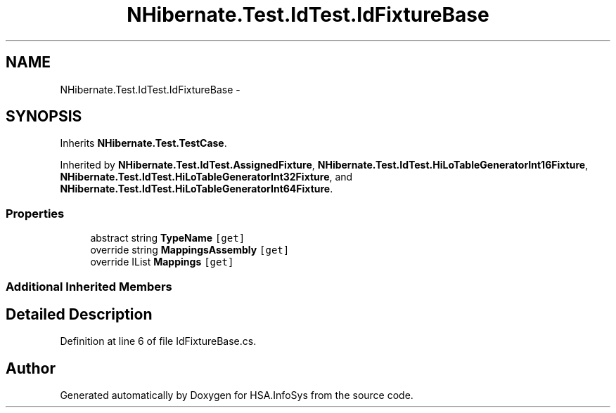 .TH "NHibernate.Test.IdTest.IdFixtureBase" 3 "Fri Jul 5 2013" "Version 1.0" "HSA.InfoSys" \" -*- nroff -*-
.ad l
.nh
.SH NAME
NHibernate.Test.IdTest.IdFixtureBase \- 
.SH SYNOPSIS
.br
.PP
.PP
Inherits \fBNHibernate\&.Test\&.TestCase\fP\&.
.PP
Inherited by \fBNHibernate\&.Test\&.IdTest\&.AssignedFixture\fP, \fBNHibernate\&.Test\&.IdTest\&.HiLoTableGeneratorInt16Fixture\fP, \fBNHibernate\&.Test\&.IdTest\&.HiLoTableGeneratorInt32Fixture\fP, and \fBNHibernate\&.Test\&.IdTest\&.HiLoTableGeneratorInt64Fixture\fP\&.
.SS "Properties"

.in +1c
.ti -1c
.RI "abstract string \fBTypeName\fP\fC [get]\fP"
.br
.ti -1c
.RI "override string \fBMappingsAssembly\fP\fC [get]\fP"
.br
.ti -1c
.RI "override IList \fBMappings\fP\fC [get]\fP"
.br
.in -1c
.SS "Additional Inherited Members"
.SH "Detailed Description"
.PP 
Definition at line 6 of file IdFixtureBase\&.cs\&.

.SH "Author"
.PP 
Generated automatically by Doxygen for HSA\&.InfoSys from the source code\&.
